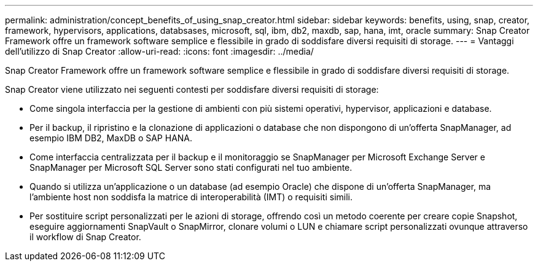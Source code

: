 ---
permalink: administration/concept_benefits_of_using_snap_creator.html 
sidebar: sidebar 
keywords: benefits, using, snap, creator, framework, hypervisors, applications, databsases, microsoft, sql, ibm, db2, maxdb, sap, hana, imt, oracle 
summary: Snap Creator Framework offre un framework software semplice e flessibile in grado di soddisfare diversi requisiti di storage. 
---
= Vantaggi dell'utilizzo di Snap Creator
:allow-uri-read: 
:icons: font
:imagesdir: ../media/


[role="lead"]
Snap Creator Framework offre un framework software semplice e flessibile in grado di soddisfare diversi requisiti di storage.

Snap Creator viene utilizzato nei seguenti contesti per soddisfare diversi requisiti di storage:

* Come singola interfaccia per la gestione di ambienti con più sistemi operativi, hypervisor, applicazioni e database.
* Per il backup, il ripristino e la clonazione di applicazioni o database che non dispongono di un'offerta SnapManager, ad esempio IBM DB2, MaxDB o SAP HANA.
* Come interfaccia centralizzata per il backup e il monitoraggio se SnapManager per Microsoft Exchange Server e SnapManager per Microsoft SQL Server sono stati configurati nel tuo ambiente.
* Quando si utilizza un'applicazione o un database (ad esempio Oracle) che dispone di un'offerta SnapManager, ma l'ambiente host non soddisfa la matrice di interoperabilità (IMT) o requisiti simili.
* Per sostituire script personalizzati per le azioni di storage, offrendo così un metodo coerente per creare copie Snapshot, eseguire aggiornamenti SnapVault o SnapMirror, clonare volumi o LUN e chiamare script personalizzati ovunque attraverso il workflow di Snap Creator.

